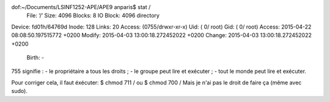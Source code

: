 dof:~/Documents/LSINF1252-APE/APE9 anparis$ stat /
  File: ‘/’
  Size: 4096            Blocks: 8          IO Block: 4096   directory
Device: fd01h/64769d    Inode: 128         Links: 20
Access: (0755/drwxr-xr-x)  Uid: (    0/    root)   Gid: (    0/    root)
Access: 2015-04-22 08:08:50.197515772 +0200
Modify: 2015-04-03 13:00:18.272452022 +0200
Change: 2015-04-03 13:00:18.272452022 +0200
 Birth: -

755 signifie :
- le propriétaire a tous les droits ;
- le groupe peut lire et exécuter ;
- tout le monde peut lire et exécuter.

Pour corriger cela, il faut éxécuter:
$ chmod 711 /
ou
$ chmod 700 /
Mais je n'ai pas le droit de faire ça (même avec sudo).
